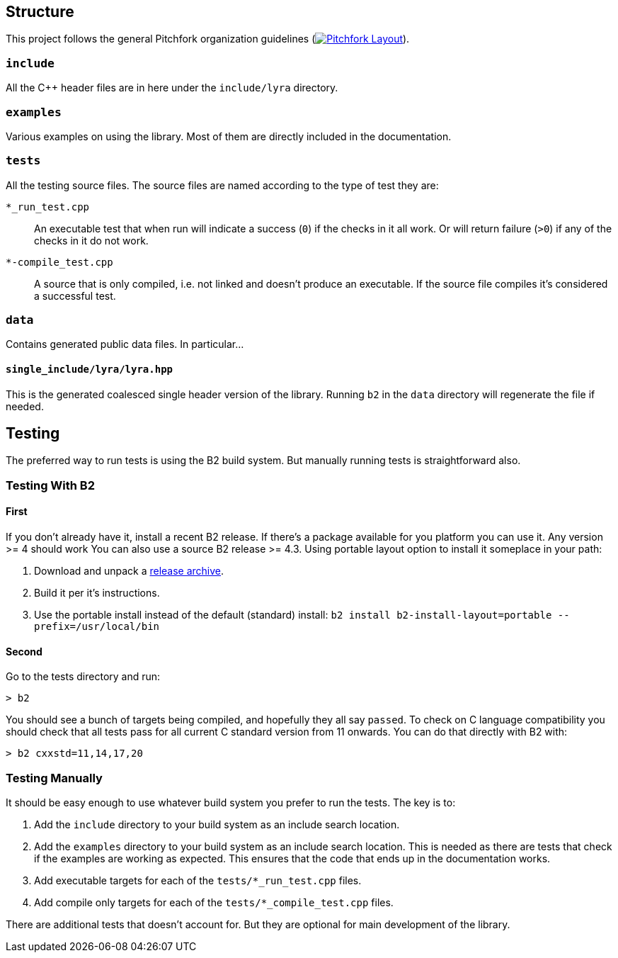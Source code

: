 == Structure

This project follows the general Pitchfork organization guidelines
(image:https://img.shields.io/badge/standard-PFL-orange.svg["Pitchfork Layout", link="https://github.com/vector-of-bool/pitchfork"]).

=== `include`

All the C++ header files are in here under the `include/lyra` directory.

=== `examples`

Various examples on using the library. Most of them are directly included in
the documentation.

=== `tests`

All the testing source files. The source files are named according to the type
of test they are:

`*_run_test.cpp`:: An executable test that when run will indicate a success
(`0`) if the checks in it all work. Or will return failure (`>0`) if any
of the checks in it do not work.

`*-compile_test.cpp`:: A source that is only compiled, i.e. not linked and
doesn't produce an executable. If the source file compiles it's considered
a successful test.

=== `data`

Contains generated public data files. In particular...

==== `single_include/lyra/lyra.hpp`

This is the generated coalesced single header version of the library. Running
`b2` in the `data` directory will regenerate the file if needed.

== Testing

The preferred way to run tests is using the B2 build system. But manually
running tests is straightforward also.

=== Testing With B2

==== First

If you don't already have it, install a recent B2 release. If there's a
package available for you platform you can use it. Any version >= 4 should work
You can also use a source B2 release >= 4.3. Using portable layout option to install it someplace in your path:

. Download and unpack a link:https://github.com/boostorg/build/releases/latest[release archive].
. Build it per it's instructions.
. Use the portable install instead of the default (standard) install:
  `b2 install b2-install-layout=portable --prefix=/usr/local/bin`

==== Second

Go to the tests directory and run:

```
> b2
```

You should see a bunch of targets being compiled, and hopefully they all
say `passed`. To check on C++ language compatibility you should check that
all tests pass for all current C++ standard version from 11 onwards. You can
do that directly with B2 with:

```
> b2 cxxstd=11,14,17,20
```

=== Testing Manually

It should be easy enough to use whatever build system you prefer to run the
tests. The key is to:

. Add the `include` directory to your build system as an include search location.
. Add the `examples` directory to your build system as an include search
  location. This is needed as there are tests that check if the examples are
  working as expected. This ensures that the code that ends up in the
  documentation works.
. Add executable targets for each of the `tests/*_run_test.cpp` files.
. Add compile only targets for each of the `tests/*_compile_test.cpp` files.

There are additional tests that doesn't account for. But they are optional for
main development of the library.
